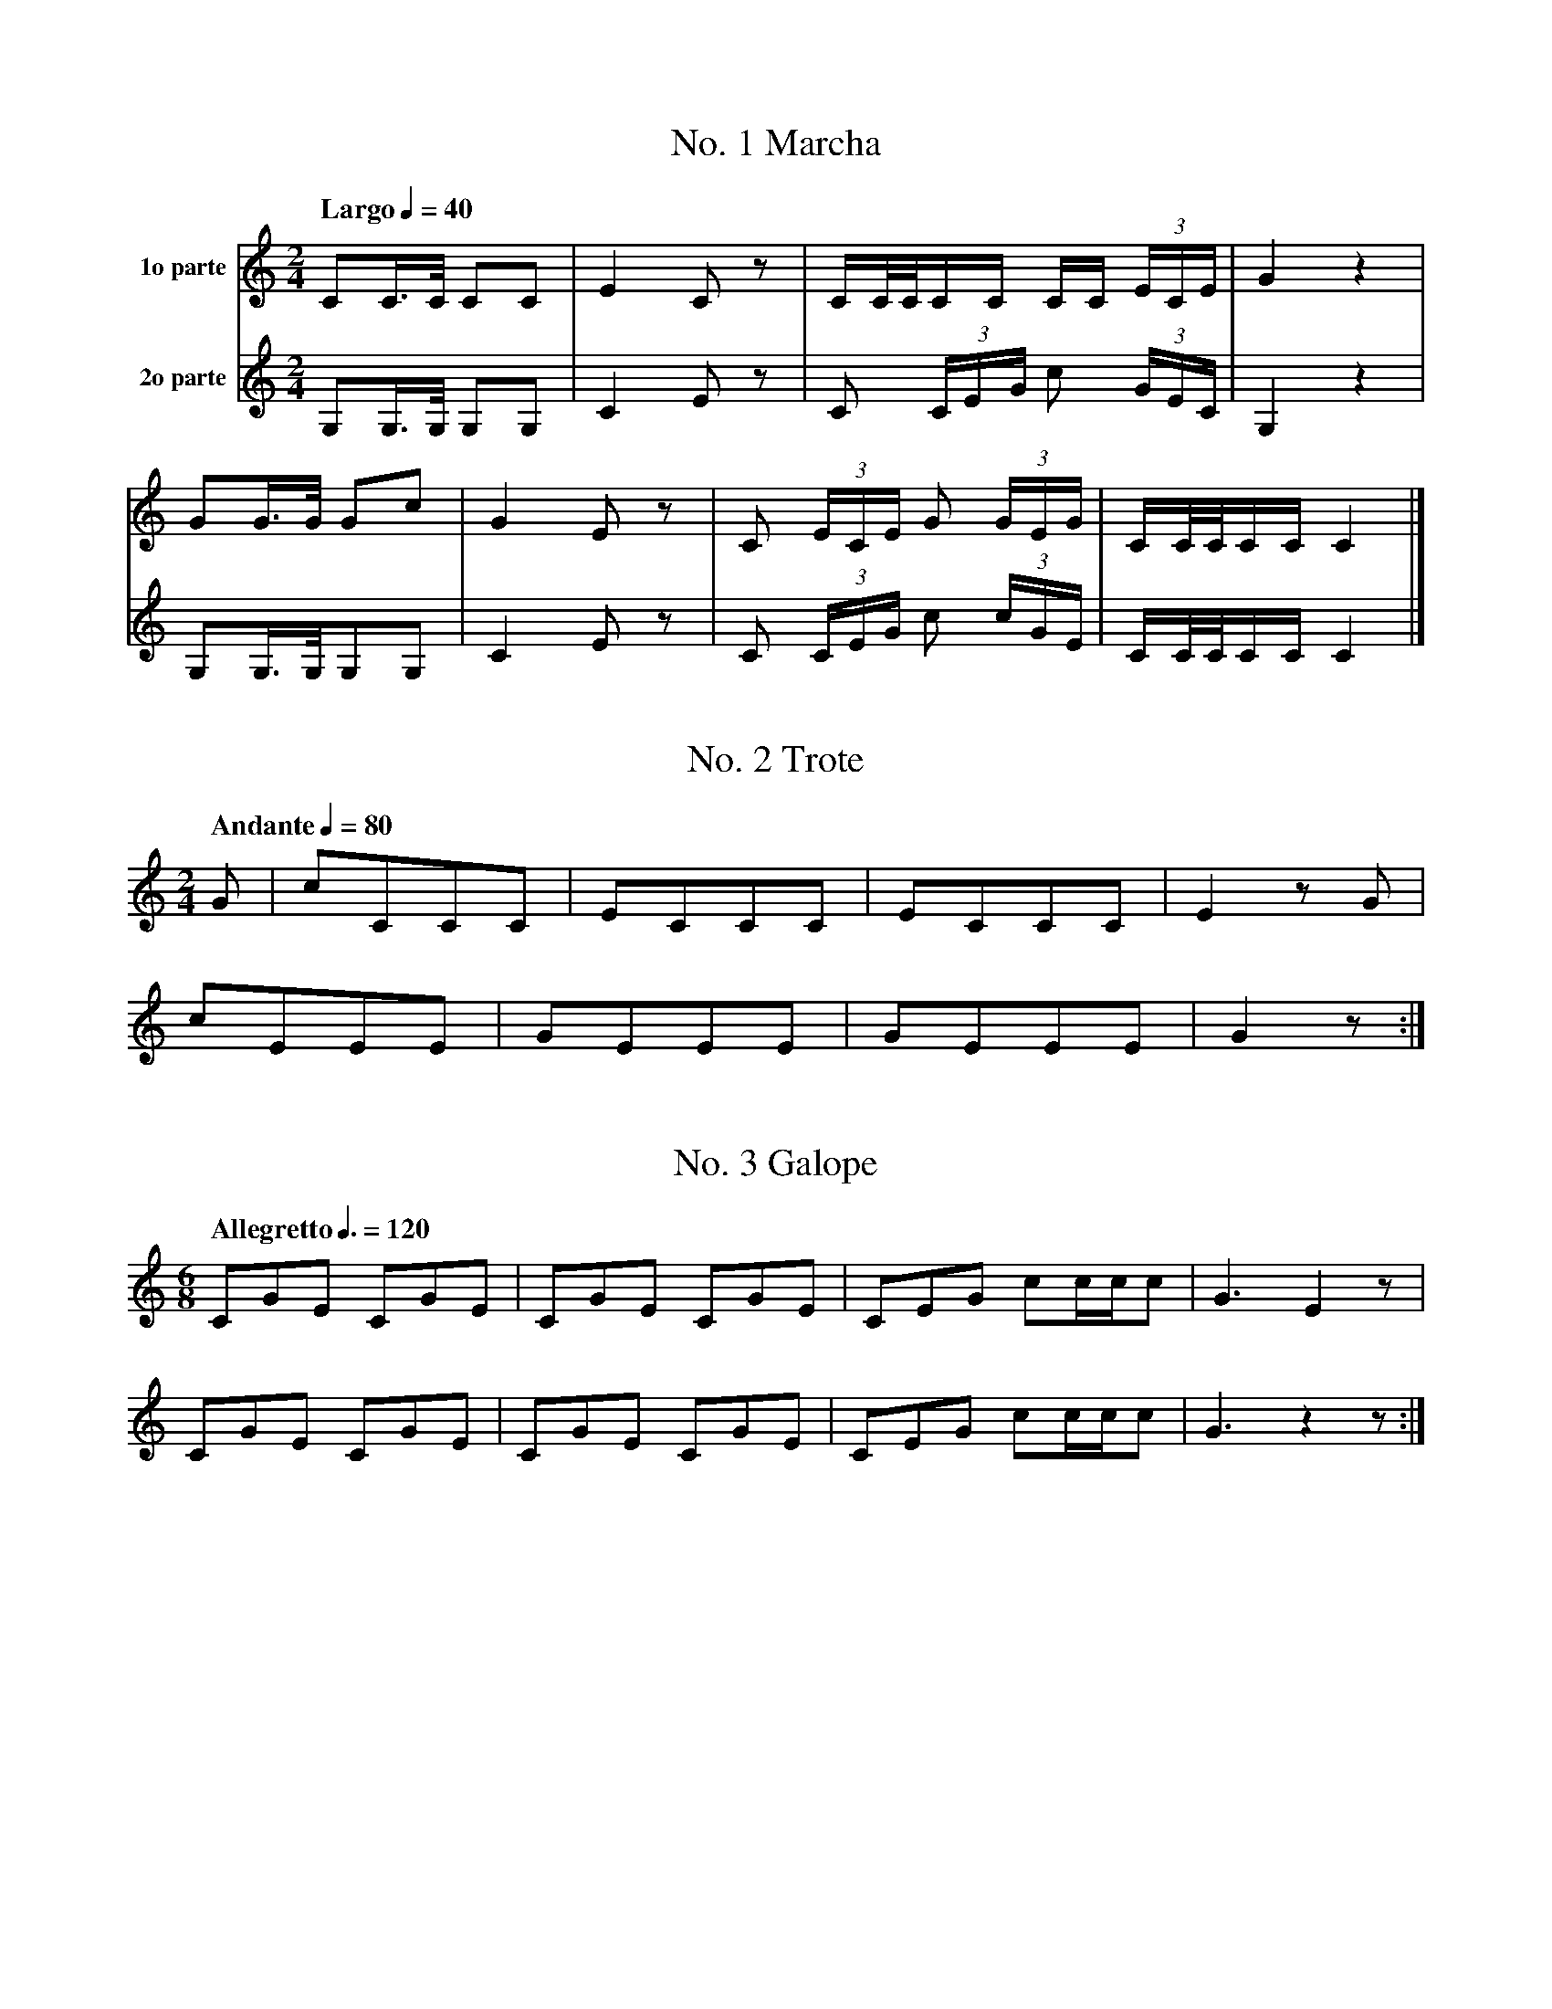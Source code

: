 %abc-2.1
%T:Toques Particulares de la Caballer\'ia
%%MIDI program 56 % trumpet
%%MIDI transpose 3
%%MIDI drum d2d2 35

X:1
T:No. 1 Marcha
M:2/4
L:1/8
G:E\u266d Trumpet
Q:"Largo" 1/4=40
K:C
%%MIDI drumon
V:1 name="1o parte"
CC3/4C/4 CC | E2 C z | C/C/4C/4C/C/ C/C/ (3 E/C/E/ | G2 z2 |
GG3/4G/4 Gc | G2 E z | C (3 E/C/E/ G (3 G/E/G/ | C/C/4C/4C/C/ C2 |]
V:2 name="2o parte"
G,G,3/4G,/4 G,G, | C2 E z | C (3 C/E/G/ c (3 G/E/C/ | G,2 z2 |
G,G,3/4G,/4G,G, | C2 E z | C (3 C/E/G/ c (3 c/G/E/ | C/C/4C/4C/C/ C2 |]

X:2
T:No. 2 Trote
M:2/4
L:1/8
G:E\u266d Trumpet
Q:"Andante" 1/4=80
K:C
%%MIDI drumon
G | cCCC | ECCC | ECCC | E2 z G | 
cEEE | GEEE | GEEE | G2 z :|

X:3
T:No. 3 Galope
M:6/8
L:1/8
G:E\u266d Trumpet
Q:"Allegretto" 3/8=120
K:C
%%MIDI drum d3d3 35
%%MIDI drumon
CGE CGE | CGE CGE | CEG cc/c/c | G3 E2 z |
CGE CGE | CGE CGE | CEG cc/c/c | G3 z2 z :|

X:4
T:No. 4 Carga o Deg\"uello
M:2/4
L:1/8
G:E\u266d Trumpet
Q:"Vivo" 1/4=80
K:C
%%MIDI drumon
cG3/4G/4 GG3/4G/4     | cG3/4G/4       GG3/4G/4 | cG3/4G/4       GG3/4G/4 | c2    z     C3/4C/4 |
CC3/4C/4 CC3/4C/4     | CC3/4C/4       CC3/4C/4 | CC3/4C/4       CC3/4C/4 | G,2   (3:2  CEG     |
cG3/4G/4 GG3/4G/4     | cG3/4G/4       GG3/4G/4 | EG3/4G/4       GG3/4G/4 | C2    (3:2  CCC     |
C2       (3:2     CCC | C3/2G,/C3/2G,/          | C3/2G,/C3/2G,/          | G,2   CC/E/         |
CC/E/    CC/E/        | CE/G/          EE/G/    | EE/G/          EG/c/    | GG/c/ GG/c/         |
M:6/8
Q:3/8=80
%%MIDI drum d3d3 35
G3 GcG | GG/G/G GcG | GG/G/G GcG | GcG GcG | G3 z2 z | G,2 z2 z |]